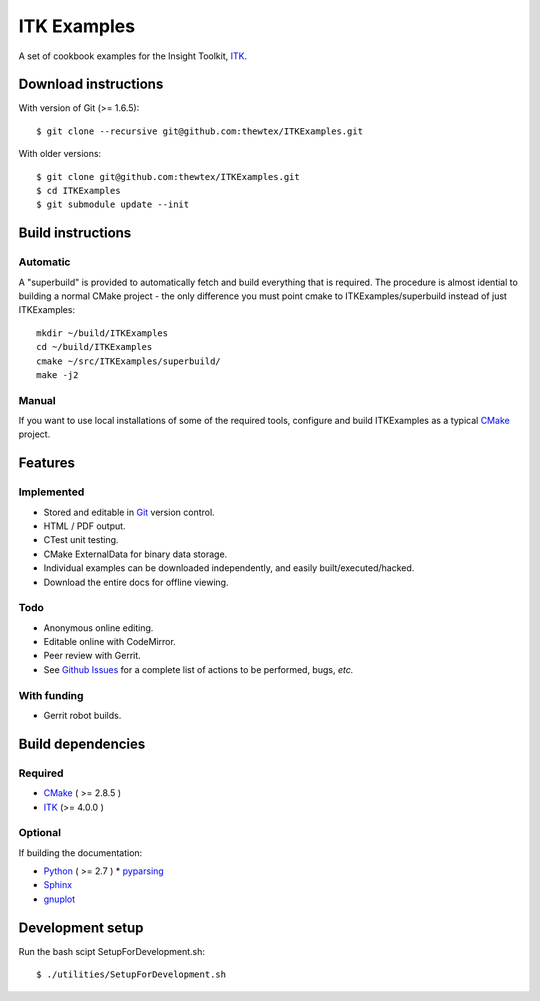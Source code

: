 ITK Examples
============

A set of cookbook examples for the Insight Toolkit, ITK_.

Download instructions
---------------------

With version of Git (>= 1.6.5)::

  $ git clone --recursive git@github.com:thewtex/ITKExamples.git


With older versions::

  $ git clone git@github.com:thewtex/ITKExamples.git
  $ cd ITKExamples
  $ git submodule update --init


Build instructions
------------------

Automatic
^^^^^^^^^

A "superbuild" is provided to automatically fetch and build everything
that is required. The procedure is almost idential to building a normal CMake
project - the only difference you must point cmake to ITKExamples/superbuild
instead of just ITKExamples::

  mkdir ~/build/ITKExamples
  cd ~/build/ITKExamples
  cmake ~/src/ITKExamples/superbuild/
  make -j2

Manual
^^^^^^

If you want to use local installations of some of the required tools, configure
and build ITKExamples as a typical CMake_ project.

Features
--------

Implemented
^^^^^^^^^^^

- Stored and editable in Git_ version control.
- HTML / PDF output.
- CTest unit testing.
- CMake ExternalData for binary data storage.
- Individual examples can be downloaded independently, and easily built/executed/hacked.
- Download the entire docs for offline viewing.

Todo
^^^^

- Anonymous online editing.
- Editable online with CodeMirror.
- Peer review with Gerrit.

- See `Github Issues`_ for a complete list of actions to be performed, bugs, *etc.*

With funding
^^^^^^^^^^^^

- Gerrit robot builds.

Build dependencies
------------------

Required
^^^^^^^^

- CMake_ ( >= 2.8.5 )
- ITK_  (>= 4.0.0 )

Optional
^^^^^^^^

If building the documentation:

- Python_ ( >= 2.7 )
  * pyparsing_
- Sphinx_
- gnuplot_

Development setup
------------------

Run the bash scipt SetupForDevelopment.sh::

  $ ./utilities/SetupForDevelopment.sh

.. _Breathe: https://github.com/michaeljones/breathe
.. _CMake: http://cmake.org/
.. _Gerrit: http://code.google.com/p/gerrit/
.. _Git: http://git-scm.com/
.. _ITK: http://itk.org/
.. _Sphinx: http://sphinx.pocoo.org/
.. _Github Issues: https://github.com/thewtex/ITKExamples/issues?milestone=&labels=&state=open
.. _Python: http://python.org/
.. _pyparsing: http://pyparsing.wikispaces.com/
.. _gnuplot: http://www.gnuplot.info/
